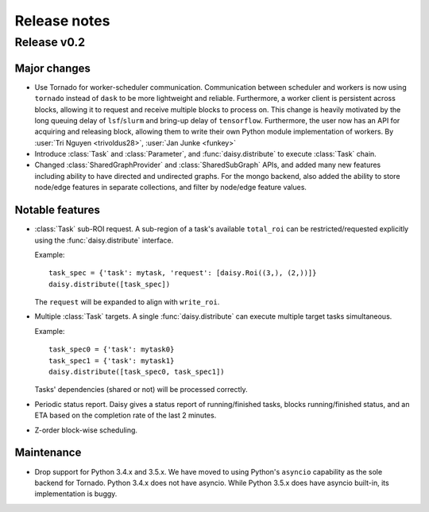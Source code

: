 Release notes
=============

.. _release_v0.2:

Release v0.2
------------

Major changes
~~~~~~~~~~~~~

* Use Tornado for worker-scheduler communication.
  Communication between scheduler and workers is now using ``tornado`` instead of ``dask`` to be more lightweight and reliable. Furthermore, a worker client is persistent across blocks, allowing it to request and receive multiple blocks to process on. This change is heavily motivated by the long queuing delay of ``lsf``/``slurm`` and bring-up delay of ``tensorflow``.
  Furthermore, the user now has an API for acquiring and releasing block, allowing them to write their own Python module implementation of workers.
  By :user:`Tri Nguyen <trivoldus28>`, :user:`Jan Junke <funkey>`

* Introduce :class:`Task` and :class:`Parameter`, and :func:`daisy.distribute` to execute :class:`Task` chain.

* Changed :class:`SharedGraphProvider` and :class:`SharedSubGraph` APIs, and added many new features  
  including ability to have directed and undirected graphs. For the mongo backend, also added the ability to
  store node/edge features in separate collections, and filter by node/edge feature values.

Notable features
~~~~~~~~~~~~~~~~

* :class:`Task` sub-ROI request.
  A sub-region of a task's available ``total_roi`` can be restricted/requested
  explicitly using the :func:`daisy.distribute` interface.

  Example:

  ::

    task_spec = {'task': mytask, 'request': [daisy.Roi((3,), (2,))]}
    daisy.distribute([task_spec])

  The ``request`` will be expanded to align with ``write_roi``.

* Multiple :class:`Task` targets.
  A single :func:`daisy.distribute` can execute multiple target tasks simultaneous.

  Example:
  ::

    task_spec0 = {'task': mytask0}
    task_spec1 = {'task': mytask1}
    daisy.distribute([task_spec0, task_spec1])

  Tasks' dependencies (shared or not) will be processed correctly.

* Periodic status report.
  Daisy gives a status report of running/finished tasks, blocks running/finished
  status, and an ETA based on the completion rate of the last 2 minutes.

* Z-order block-wise scheduling.


Maintenance
~~~~~~~~~~~

* Drop support for Python 3.4.x and 3.5.x.
  We have moved to using Python's ``asyncio`` capability as the sole backend for Tornado. Python 3.4.x does not have asyncio. While Python 3.5.x does have asyncio built-in, its implementation is buggy.
